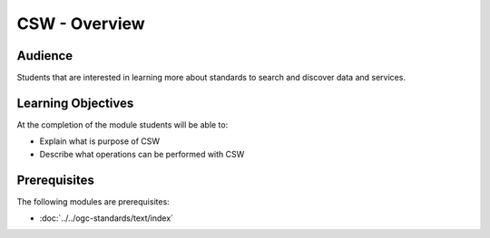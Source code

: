 CSW - Overview
======================

Audience
--------
Students that are interested in learning more about standards to search and discover data and services.

Learning Objectives
-------------------

At the completion of the module students will be able to:

- Explain what is purpose of CSW
- Describe what operations can be performed with CSW



Prerequisites
-------------

The following modules are prerequisites:
 
- :doc:`../../ogc-standards/text/index`





